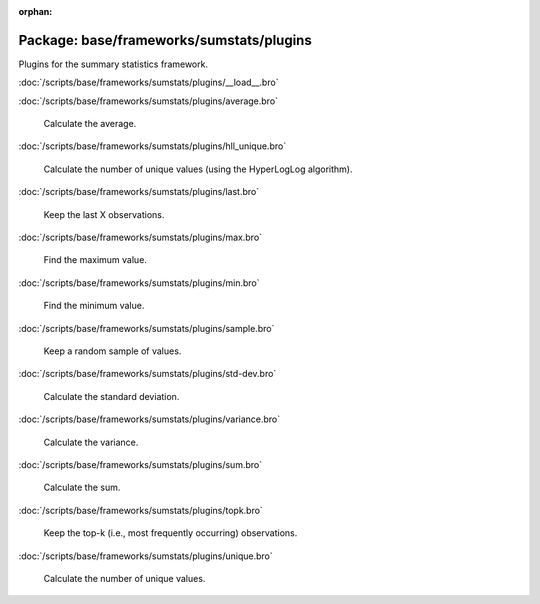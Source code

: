 :orphan:

Package: base/frameworks/sumstats/plugins
=========================================

Plugins for the summary statistics framework.

:doc:`/scripts/base/frameworks/sumstats/plugins/__load__.bro`


:doc:`/scripts/base/frameworks/sumstats/plugins/average.bro`

   Calculate the average.

:doc:`/scripts/base/frameworks/sumstats/plugins/hll_unique.bro`

   Calculate the number of unique values (using the HyperLogLog algorithm).

:doc:`/scripts/base/frameworks/sumstats/plugins/last.bro`

   Keep the last X observations.

:doc:`/scripts/base/frameworks/sumstats/plugins/max.bro`

   Find the maximum value.

:doc:`/scripts/base/frameworks/sumstats/plugins/min.bro`

   Find the minimum value.

:doc:`/scripts/base/frameworks/sumstats/plugins/sample.bro`

   Keep a random sample of values.

:doc:`/scripts/base/frameworks/sumstats/plugins/std-dev.bro`

   Calculate the standard deviation.

:doc:`/scripts/base/frameworks/sumstats/plugins/variance.bro`

   Calculate the variance.

:doc:`/scripts/base/frameworks/sumstats/plugins/sum.bro`

   Calculate the sum.

:doc:`/scripts/base/frameworks/sumstats/plugins/topk.bro`

   Keep the top-k (i.e., most frequently occurring) observations.

:doc:`/scripts/base/frameworks/sumstats/plugins/unique.bro`

   Calculate the number of unique values.

